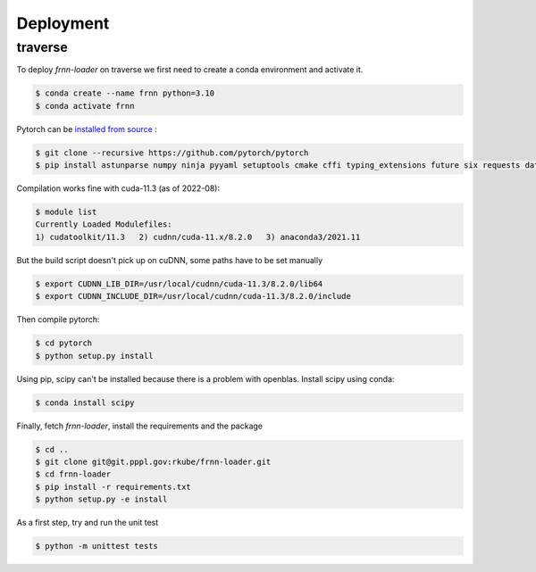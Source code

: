 
Deployment
==========


traverse
--------

To deploy `frnn-loader` on traverse we first need to create a conda environment and activate it.

.. code-block::

    $ conda create --name frnn python=3.10
    $ conda activate frnn

Pytorch can be `installed from source <https://github.com/pytorch/pytorch#from-source>`_ :

.. code-block::

    $ git clone --recursive https://github.com/pytorch/pytorch
    $ pip install astunparse numpy ninja pyyaml setuptools cmake cffi typing_extensions future six requests dataclasses

Compilation works fine with cuda-11.3 (as of 2022-08):

.. code-block::

    $ module list
    Currently Loaded Modulefiles:
    1) cudatoolkit/11.3   2) cudnn/cuda-11.x/8.2.0   3) anaconda3/2021.11 


But the build script doesn't pick up on cuDNN, some paths have to be set manually

.. code-block::

    $ export CUDNN_LIB_DIR=/usr/local/cudnn/cuda-11.3/8.2.0/lib64
    $ export CUDNN_INCLUDE_DIR=/usr/local/cudnn/cuda-11.3/8.2.0/include

Then compile pytorch:

.. code-block::

    $ cd pytorch
    $ python setup.py install

Using pip, scipy can't be installed because there is a problem with openblas. Install scipy using conda:


.. code-block:: 

    $ conda install scipy

Finally, fetch `frnn-loader`, install the requirements and the package

.. code-block::

    $ cd ..
    $ git clone git@git.pppl.gov:rkube/frnn-loader.git
    $ cd frnn-loader
    $ pip install -r requirements.txt 
    $ python setup.py -e install

As a first step, try and run the unit test 

.. code-block:: 
    
    $ python -m unittest tests 




